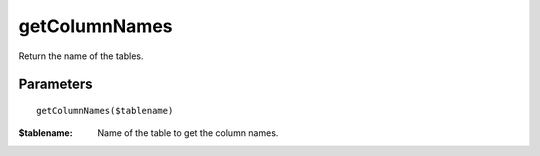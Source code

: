 getColumnNames
==============

Return the name of the tables.


Parameters
..........

::

    getColumnNames($tablename)

:$tablename: Name of the table to get the column names.


.. code-block:: php
   :linenos:
   :emphasize-lines: 15,

   <?php

   require_once 'dalmp.php';

   $user = getenv('MYSQL_USER') ?: 'root';
   $password = getenv('MYSQL_PASS') ?: '';

   $DSN = "utf8://$user:$password".'@127.0.0.1/test';

   $db = new DALMP\Database($DSN);

   // output of print_r($rs);
   Array
   (
       [0] => Code
       [1] => Name
       [2] => Continent
       [3] => Region
       [4] => SurfaceArea
       [5] => IndepYear
       [6] => Population
       [7] => LifeExpectancy
       [8] => GNP
       [9] => GNPOld
       [10] => LocalName
       [11] => GovernmentForm
       [12] => HeadOfState
       [13] => Capital
       [14] => Code2
   )